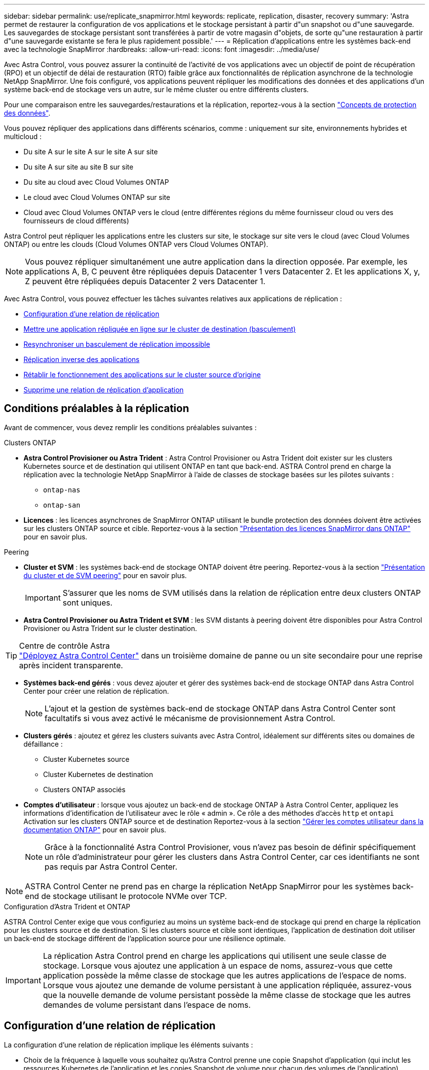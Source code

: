 ---
sidebar: sidebar 
permalink: use/replicate_snapmirror.html 
keywords: replicate, replication, disaster, recovery 
summary: 'Astra permet de restaurer la configuration de vos applications et le stockage persistant à partir d"un snapshot ou d"une sauvegarde. Les sauvegardes de stockage persistant sont transférées à partir de votre magasin d"objets, de sorte qu"une restauration à partir d"une sauvegarde existante se fera le plus rapidement possible.' 
---
= Réplication d'applications entre les systèmes back-end avec la technologie SnapMirror
:hardbreaks:
:allow-uri-read: 
:icons: font
:imagesdir: ../media/use/


[role="lead"]
Avec Astra Control, vous pouvez assurer la continuité de l'activité de vos applications avec un objectif de point de récupération (RPO) et un objectif de délai de restauration (RTO) faible grâce aux fonctionnalités de réplication asynchrone de la technologie NetApp SnapMirror. Une fois configuré, vos applications peuvent répliquer les modifications des données et des applications d'un système back-end de stockage vers un autre, sur le même cluster ou entre différents clusters.

Pour une comparaison entre les sauvegardes/restaurations et la réplication, reportez-vous à la section link:../concepts/data-protection.html["Concepts de protection des données"].

Vous pouvez répliquer des applications dans différents scénarios, comme : uniquement sur site, environnements hybrides et multicloud :

* Du site A sur le site A sur le site A sur site
* Du site A sur site au site B sur site
* Du site au cloud avec Cloud Volumes ONTAP
* Le cloud avec Cloud Volumes ONTAP sur site
* Cloud avec Cloud Volumes ONTAP vers le cloud (entre différentes régions du même fournisseur cloud ou vers des fournisseurs de cloud différents)


Astra Control peut répliquer les applications entre les clusters sur site, le stockage sur site vers le cloud (avec Cloud Volumes ONTAP) ou entre les clouds (Cloud Volumes ONTAP vers Cloud Volumes ONTAP).


NOTE: Vous pouvez répliquer simultanément une autre application dans la direction opposée. Par exemple, les applications A, B, C peuvent être répliquées depuis Datacenter 1 vers Datacenter 2. Et les applications X, y, Z peuvent être répliquées depuis Datacenter 2 vers Datacenter 1.

Avec Astra Control, vous pouvez effectuer les tâches suivantes relatives aux applications de réplication :

* <<Configuration d'une relation de réplication>>
* <<Mettre une application répliquée en ligne sur le cluster de destination (basculement)>>
* <<Resynchroniser un basculement de réplication impossible>>
* <<Réplication inverse des applications>>
* <<Rétablir le fonctionnement des applications sur le cluster source d'origine>>
* <<Supprime une relation de réplication d'application>>




== Conditions préalables à la réplication

Avant de commencer, vous devez remplir les conditions préalables suivantes :

.Clusters ONTAP
* *Astra Control Provisioner ou Astra Trident* : Astra Control Provisioner ou Astra Trident doit exister sur les clusters Kubernetes source et de destination qui utilisent ONTAP en tant que back-end. ASTRA Control prend en charge la réplication avec la technologie NetApp SnapMirror à l'aide de classes de stockage basées sur les pilotes suivants :
+
** `ontap-nas`
** `ontap-san`


* *Licences* : les licences asynchrones de SnapMirror ONTAP utilisant le bundle protection des données doivent être activées sur les clusters ONTAP source et cible. Reportez-vous à la section https://docs.netapp.com/us-en/ontap/data-protection/snapmirror-licensing-concept.html["Présentation des licences SnapMirror dans ONTAP"^] pour en savoir plus.


.Peering
* *Cluster et SVM* : les systèmes back-end de stockage ONTAP doivent être peering. Reportez-vous à la section https://docs.netapp.com/us-en/ontap-sm-classic/peering/index.html["Présentation du cluster et de SVM peering"^] pour en savoir plus.
+

IMPORTANT: S'assurer que les noms de SVM utilisés dans la relation de réplication entre deux clusters ONTAP sont uniques.

* *Astra Control Provisioner ou Astra Trident et SVM* : les SVM distants à peering doivent être disponibles pour Astra Control Provisioner ou Astra Trident sur le cluster destination.


.Centre de contrôle Astra

TIP: link:../get-started/install_acc.html["Déployez Astra Control Center"] dans un troisième domaine de panne ou un site secondaire pour une reprise après incident transparente.

* *Systèmes back-end gérés* : vous devez ajouter et gérer des systèmes back-end de stockage ONTAP dans Astra Control Center pour créer une relation de réplication.
+

NOTE: L'ajout et la gestion de systèmes back-end de stockage ONTAP dans Astra Control Center sont facultatifs si vous avez activé le mécanisme de provisionnement Astra Control.

* *Clusters gérés* : ajoutez et gérez les clusters suivants avec Astra Control, idéalement sur différents sites ou domaines de défaillance :
+
** Cluster Kubernetes source
** Cluster Kubernetes de destination
** Clusters ONTAP associés


* *Comptes d'utilisateur* : lorsque vous ajoutez un back-end de stockage ONTAP à Astra Control Center, appliquez les informations d'identification de l'utilisateur avec le rôle « admin ». Ce rôle a des méthodes d'accès `http` et `ontapi` Activation sur les clusters ONTAP source et de destination Reportez-vous à la section https://docs.netapp.com/us-en/ontap-sm-classic/online-help-96-97/concept_cluster_user_accounts.html#users-list["Gérer les comptes utilisateur dans la documentation ONTAP"^] pour en savoir plus.
+

NOTE: Grâce à la fonctionnalité Astra Control Provisioner, vous n'avez pas besoin de définir spécifiquement un rôle d'administrateur pour gérer les clusters dans Astra Control Center, car ces identifiants ne sont pas requis par Astra Control Center.




NOTE: ASTRA Control Center ne prend pas en charge la réplication NetApp SnapMirror pour les systèmes back-end de stockage utilisant le protocole NVMe over TCP.

.Configuration d'Astra Trident et ONTAP
ASTRA Control Center exige que vous configuriez au moins un système back-end de stockage qui prend en charge la réplication pour les clusters source et de destination. Si les clusters source et cible sont identiques, l'application de destination doit utiliser un back-end de stockage différent de l'application source pour une résilience optimale.


IMPORTANT: La réplication Astra Control prend en charge les applications qui utilisent une seule classe de stockage. Lorsque vous ajoutez une application à un espace de noms, assurez-vous que cette application possède la même classe de stockage que les autres applications de l'espace de noms. Lorsque vous ajoutez une demande de volume persistant à une application répliquée, assurez-vous que la nouvelle demande de volume persistant possède la même classe de stockage que les autres demandes de volume persistant dans l'espace de noms.



== Configuration d'une relation de réplication

La configuration d'une relation de réplication implique les éléments suivants :

* Choix de la fréquence à laquelle vous souhaitez qu'Astra Control prenne une copie Snapshot d'application (qui inclut les ressources Kubernetes de l'application et les copies Snapshot de volume pour chacun des volumes de l'application)
* Choix de la planification de réplication (ressources Kubernetes incluses ainsi que données de volume persistant)
* Définition de la durée de prise de l'instantané


.Étapes
. Dans le menu de navigation gauche Astra Control, sélectionnez *applications*.
. Sélectionnez l'onglet *protection des données* > *réplication*.
. Sélectionnez *configurer la stratégie de réplication*. Ou, dans la zone protection des applications, sélectionnez l'option actions et sélectionnez *configurer la stratégie de réplication*.
. Entrez ou sélectionnez les informations suivantes :
+
** *Cluster de destination* : entrez un cluster de destination (il peut être identique au cluster source).
** *Classe de stockage de destination* : sélectionnez ou entrez la classe de stockage qui utilise le SVM peering sur le cluster ONTAP de destination. Dans le cadre de la meilleure pratique, la classe de stockage de destination doit pointer vers un système back-end de stockage différent de la classe de stockage source.
** *Type de réplication* : `Asynchronous` est actuellement le seul type de réplication disponible.
** *Espace de noms de destination* : saisissez des espaces de noms de destination nouveaux ou existants pour le cluster de destination.
** (Facultatif) Ajouter des espaces de noms supplémentaires en sélectionnant *Ajouter espace de noms* et en choisissant l'espace de noms dans la liste déroulante.
** *Fréquence de réplication* : définissez la fréquence à laquelle vous souhaitez qu'Astra Control prenne un snapshot et le réplique vers la destination.
** *Offset* : définit le nombre de minutes à partir du haut de l'heure où vous souhaitez qu'Astra Control prenne un instantané. Vous pouvez utiliser un décalage afin qu'il ne coïncide pas avec d'autres opérations planifiées.
+

TIP: Décaler les plannings de sauvegarde et de réplication pour éviter les chevauchements de planification. Par exemple, effectuez des sauvegardes en haut de l'heure toutes les heures et planifiez la réplication pour qu'elle commence avec un décalage de 5 minutes et un intervalle de 10 minutes.



. Sélectionnez *Suivant*, examinez le résumé et sélectionnez *Enregistrer*.
+

NOTE: Au début, l'état affiche « APP-mirror » avant que le premier programme ne se produise.

+
ASTRA Control crée un snapshot d'application utilisé pour la réplication.

. Pour afficher l'état de l'instantané de l'application, sélectionnez l'onglet *applications* > *instantanés*.
+
Le nom du snapshot utilise le format de `replication-schedule-<string>`. ASTRA Control conserve le dernier snapshot utilisé pour la réplication. Les anciens snapshots de réplication sont supprimés après la fin de la réplication.



.Résultat
Cela crée la relation de réplication.

Astra Control effectue les actions suivantes à la suite de l'établissement de la relation :

* Crée un espace de noms sur la destination (s'il n'existe pas)
* Crée une demande de volume persistant sur l'espace de noms de destination correspondant aux demandes de volume virtuel de l'application source.
* Effectue un snapshot initial cohérent avec les applications.
* Établit la relation SnapMirror pour les volumes persistants utilisant le snapshot initial.


La page *Data protection* affiche l'état et l'état de la relation de réplication :
<Health status> | <Relationship life cycle state>

Par exemple : normal | établi

Pour en savoir plus sur l'état et l'état de la réplication, consultez cette rubrique.



== Mettre une application répliquée en ligne sur le cluster de destination (basculement)

Avec Astra Control, vous pouvez basculer les applications répliquées vers un cluster de destination. Cette procédure arrête la relation de réplication et met l'application en ligne sur le cluster de destination. Cette procédure n'arrête pas l'application sur le cluster source s'il était opérationnel.

.Étapes
. Dans le menu de navigation gauche Astra Control, sélectionnez *applications*.
. Sélectionnez l'onglet *protection des données* > *réplication*.
. Dans le menu actions, sélectionnez *basculement*.
. Dans la page basculement, consultez les informations et sélectionnez *basculer*.


.Résultat
La procédure de basculement entraîne les actions suivantes :

* L'application de destination démarre sur la base du dernier snapshot répliqué.
* Le cluster source et l'app (si opérationnel) ne sont pas arrêtés et continuent à fonctionner.
* L'état de réplication passe à « basculement » puis à « basculement » une fois terminé.
* La règle de protection de l'application source est copiée vers l'application de destination en fonction des plannings présents sur l'application source au moment du basculement.
* Si un ou plusieurs crochets d'exécution post-restauration sont activés dans l'application source, ces crochets d'exécution sont exécutés pour l'application de destination.
* Astra Control affiche l'application sur les clusters source et de destination et son état de santé respectif.




== Resynchroniser un basculement de réplication impossible

L'opération de resynchronisation rétablit la relation de réplication. Vous pouvez choisir la source de la relation pour conserver les données sur le cluster source ou destination. Cette opération rétablit les relations SnapMirror pour démarrer la réplication du volume dans le sens de votre choix.

Le processus arrête l'application sur le nouveau cluster de destination avant de rétablir la réplication.


NOTE: Pendant le processus de resynchronisation, l'état du cycle de vie apparaît comme « établissement ».

.Étapes
. Dans le menu de navigation gauche Astra Control, sélectionnez *applications*.
. Sélectionnez l'onglet *protection des données* > *réplication*.
. Dans le menu actions, sélectionnez *Resync*.
. Dans la page Resync, sélectionnez l'instance d'application source ou de destination contenant les données que vous souhaitez conserver.
+

CAUTION: Choisissez soigneusement la source de resynchronisation, car les données de la destination sont écrasées.

. Sélectionnez *Resync* pour continuer.
. Tapez « resynchroniser » pour confirmer.
. Sélectionnez *Oui, resynchronisation* pour terminer.


.Résultat
* La page réplication affiche « établissement » comme état de réplication.
* Astra Control arrête l'application sur le nouveau cluster de destination.
* Astra Control rétablit le processus de réplication du volume persistant dans la direction sélectionnée à l'aide de la resynchronisation de SnapMirror.
* La page réplication affiche la relation mise à jour.




== Réplication inverse des applications

Il s'agit de l'opération planifiée pour déplacer l'application vers le back-end de stockage de destination tout en continuant à répliquer vers le back-end de stockage source d'origine. ASTRA Control arrête l'application source et réplique les données vers la destination avant de basculer vers l'application de destination.

Dans ce cas, vous permutez la source et la destination.

.Étapes
. Dans le menu de navigation gauche Astra Control, sélectionnez *applications*.
. Sélectionnez l'onglet *protection des données* > *réplication*.
. Dans le menu actions, sélectionnez *réplication inversée*.
. Dans la page réplication inverse, vérifiez les informations et sélectionnez *réplication inverse* pour continuer.


.Résultat
Les actions suivantes se produisent suite à la réplication inverse :

* Une copie Snapshot des ressources Kubernetes de l'application source d'origine est effectuée.
* Les pods de l'application source d'origine sont « interrompus » en supprimant les ressources Kubernetes de l'application (laissant les demandes de volume persistant et les volumes persistants en place).
* Une fois les pods arrêtés, des copies Snapshot des volumes de l'application sont prises et répliquées.
* Les relations SnapMirror sont rompues, les volumes de destination étant prêts pour la lecture/l'écriture.
* Les ressources Kubernetes de l'application sont restaurées à partir du snapshot de pré-arrêt, à l'aide des données du volume répliquées après la fermeture de l'application source d'origine.
* La réplication est rétablie dans la direction inverse.




== Rétablir le fonctionnement des applications sur le cluster source d'origine

Avec Astra Control, vous pouvez obtenir le « retour arrière » après une opération de basculement à l'aide de la séquence d'opérations suivante. Dans ce flux de travail pour restaurer le sens de réplication d'origine, Astra Control réplique (resyncs) toute modification d'application vers l'application source d'origine avant d'inverser le sens de réplication.

Ce processus commence à partir d'une relation qui a effectué un basculement vers une destination et implique les étapes suivantes :

* Commencer par un état de basculement défaillant.
* Resynchroniser la relation.
* Inverser la réplication.


.Étapes
. Dans le menu de navigation gauche Astra Control, sélectionnez *applications*.
. Sélectionnez l'onglet *protection des données* > *réplication*.
. Dans le menu actions, sélectionnez *Resync*.
. Pour une opération de retour arrière, choisissez l'application de basculement comme source de l'opération de resynchronisation (conservation des données écrites après basculement).
. Tapez « resynchroniser » pour confirmer.
. Sélectionnez *Oui, resynchronisation* pour terminer.
. Une fois la resynchronisation terminée, dans l'onglet protection des données > réplication, dans le menu actions, sélectionnez *réplication inverse*.
. Dans la page réplication inverse, vérifiez les informations et sélectionnez *réplication inverse*.


.Résultat
Cette action associe les résultats des opérations de resynchronisation et de « relation inversée » pour que l'application soit en ligne sur le cluster source d'origine et que la réplication reprend au cluster de destination d'origine.



== Supprime une relation de réplication d'application

La suppression de la relation se traduit par deux applications distinctes sans relation entre elles.

.Étapes
. Dans le menu de navigation gauche Astra Control, sélectionnez *applications*.
. Sélectionnez l'onglet *protection des données* > *réplication*.
. Dans la zone protection des applications ou dans le diagramme des relations, sélectionnez *Supprimer la relation de réplication*.


.Résultat
Les actions suivantes se produisent suite à la suppression d'une relation de réplication :

* Si la relation est établie mais que l'application n'a pas encore été mise en ligne sur le cluster de destination (échec), Astra Control conserve les demandes de volume persistant créées lors de l'initialisation, laisse une application gérée « vide » sur le cluster de destination et conserve l'application de destination pour conserver les sauvegardes qui pourraient avoir été créées.
* Si l'application a été mise en ligne sur le cluster de destination (avec échec), Astra Control conserve les demandes de volume persistant et les applications de destination. Les applications source et de destination sont désormais traitées comme des applications indépendantes. Les planifications de sauvegarde restent sur les deux applications mais ne sont pas associées les unes aux autres. 




== État de santé des relations de réplication et état du cycle de vie des relations

Astra Control affiche l'état de santé de la relation et les États du cycle de vie de la relation de réplication.



=== États d'intégrité des relations de réplication

Les États suivants indiquent l'état de santé de la relation de réplication :

* *Normal* : la relation est soit établie, soit établie, et le snapshot le plus récent a été transféré avec succès.
* *Avertissement* : la relation est soit basculée, soit a échoué (et donc ne protège plus l'app source).
* *Critique*
+
** La relation est établie ou a échoué et la dernière tentative de réconciliation a échoué.
** La relation est établie, et la dernière tentative de concilier l'ajout d'un nouveau PVC est un échec.
** La relation est établie (un snapshot a donc été répliqué avec succès et un basculement est possible), mais le snapshot le plus récent a échoué ou n'a pas pu être répliqué.






=== États du cycle de vie de la réplication

Les États suivants reflètent les différentes étapes du cycle de vie de la réplication :

* *Établissement*: Une nouvelle relation de réplication est en cours de création. Astra Control crée un espace de noms si nécessaire, crée des demandes de volume persistant sur les nouveaux volumes du cluster de destination et crée des relations SnapMirror. Cet état peut également indiquer que la réplication est resynchronyée ou inversée.
* *Créé* : il existe une relation de réplication. ASTRA Control vérifie régulièrement que les ESV sont disponibles, vérifie la relation de réplication, crée régulièrement des instantanés de l'application et identifie les nouvelles ESV source dans l'application. Si c'est le cas, Astra Control crée les ressources qui les incluent dans la réplication.
* *Basculement* : Astra Control rompt les relations SnapMirror et restaure les ressources Kubernetes de l'application à partir du dernier snapshot d'application répliqué avec succès.
* *Basculement* : Astra Control arrête la réplication à partir du cluster source, utilise le snapshot d'application répliqué le plus récent (avec succès) sur la destination et restaure les ressources Kubernetes.
* *Resynchronisation* : le contrôle Astra resynchronque les nouvelles données de la source de resynchronisation vers la destination de resynchronisation à l'aide de la resynchronisation SnapMirror. Cette opération peut écraser certaines données de la destination en fonction de la direction de la synchronisation. Astra Control arrête l'application exécutée sur l'espace de noms de destination et supprime l'application Kubernetes. Pendant le processus de resynchronisation, l'état indique « établissement ».
* *Reversing* : l' est l'opération planifiée pour déplacer l'application vers le cluster de destination tout en continuant à effectuer la réplication vers le cluster source d'origine. Astra Control arrête l'application du cluster source. Il réplique les données vers la destination avant de basculer l'application vers le cluster de destination. Pendant la réplication inverse, l'état indique « établissement ».
* *Suppression* :
+
** Si la relation de réplication a été établie mais n'a pas encore été rétablie, Astra Control supprime les demandes de volume persistant qui ont été créées pendant la réplication et supprime l'application gérée de destination.
** Si la réplication a déjà échoué, Astra Control conserve les ESV et l'application de destination.



